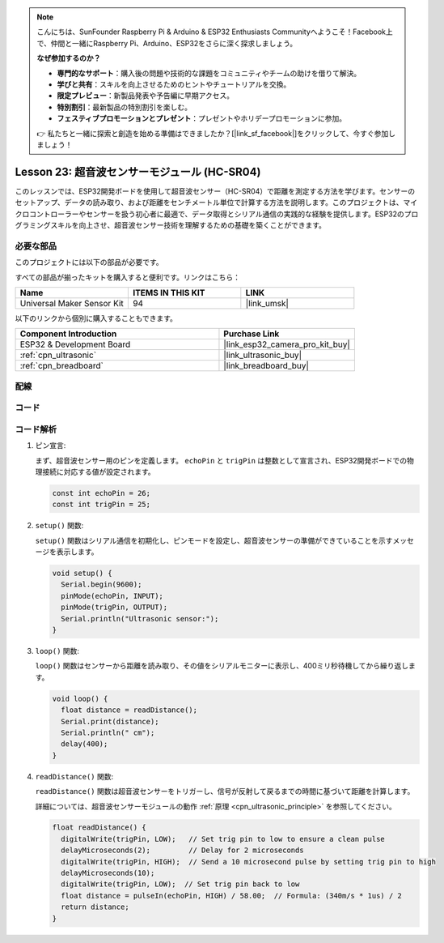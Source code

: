 .. note::

    こんにちは、SunFounder Raspberry Pi & Arduino & ESP32 Enthusiasts Communityへようこそ！Facebook上で、仲間と一緒にRaspberry Pi、Arduino、ESP32をさらに深く探求しましょう。

    **なぜ参加するのか？**

    - **専門的なサポート**：購入後の問題や技術的な課題をコミュニティやチームの助けを借りて解決。
    - **学びと共有**：スキルを向上させるためのヒントやチュートリアルを交換。
    - **限定プレビュー**：新製品発表や予告編に早期アクセス。
    - **特別割引**：最新製品の特別割引を楽しむ。
    - **フェスティブプロモーションとプレゼント**：プレゼントやホリデープロモーションに参加。

    👉 私たちと一緒に探索と創造を始める準備はできましたか？[|link_sf_facebook|]をクリックして、今すぐ参加しましょう！
    
.. _esp32_lesson23_ultrasonic:

Lesson 23: 超音波センサーモジュール (HC-SR04)
================================================

このレッスンでは、ESP32開発ボードを使用して超音波センサー（HC-SR04）で距離を測定する方法を学びます。センサーのセットアップ、データの読み取り、および距離をセンチメートル単位で計算する方法を説明します。このプロジェクトは、マイクロコントローラーやセンサーを扱う初心者に最適で、データ取得とシリアル通信の実践的な経験を提供します。ESP32のプログラミングスキルを向上させ、超音波センサー技術を理解するための基礎を築くことができます。

必要な部品
--------------------------

このプロジェクトには以下の部品が必要です。

すべての部品が揃ったキットを購入すると便利です。リンクはこちら：

.. list-table::
    :widths: 20 20 20
    :header-rows: 1

    *   - Name	
        - ITEMS IN THIS KIT
        - LINK
    *   - Universal Maker Sensor Kit
        - 94
        - |link_umsk|

以下のリンクから個別に購入することもできます。

.. list-table::
    :widths: 30 20
    :header-rows: 1

    *   - Component Introduction
        - Purchase Link

    *   - ESP32 & Development Board
        - |link_esp32_camera_pro_kit_buy|
    *   - :ref:`cpn_ultrasonic`
        - |link_ultrasonic_buy|
    *   - :ref:`cpn_breadboard`
        - |link_breadboard_buy|


配線
---------------------------

.. image:: img/Lesson_23_Ultrasonic_esp32_bb.png
    :width: 100%


コード
---------------------------

.. raw:: html

    <iframe src=https://create.arduino.cc/editor/sunfounder01/b5dbcdfa-3dc8-4f64-adf9-a3227e3f6044/preview?embed style="height:510px;width:100%;margin:10px 0" frameborder=0></iframe>

コード解析
---------------------------

1. ピン宣言:

   まず、超音波センサー用のピンを定義します。 ``echoPin`` と ``trigPin`` は整数として宣言され、ESP32開発ボードでの物理接続に対応する値が設定されます。

   .. code-block:: arduino

      const int echoPin = 26;
      const int trigPin = 25;

2. ``setup()`` 関数:

   ``setup()`` 関数はシリアル通信を初期化し、ピンモードを設定し、超音波センサーの準備ができていることを示すメッセージを表示します。
 
   .. code-block:: arduino
 
      void setup() {
        Serial.begin(9600);
        pinMode(echoPin, INPUT);
        pinMode(trigPin, OUTPUT);
        Serial.println("Ultrasonic sensor:");
      }

3. ``loop()`` 関数:

   ``loop()`` 関数はセンサーから距離を読み取り、その値をシリアルモニターに表示し、400ミリ秒待機してから繰り返します。

   .. code-block:: arduino

      void loop() {
        float distance = readDistance();
        Serial.print(distance);
        Serial.println(" cm");
        delay(400);
      }

4. ``readDistance()`` 関数:

   ``readDistance()`` 関数は超音波センサーをトリガーし、信号が反射して戻るまでの時間に基づいて距離を計算します。

   詳細については、超音波センサーモジュールの動作 :ref:`原理 <cpn_ultrasonic_principle>` を参照してください。

   .. code-block:: arduino

      float readDistance() {
        digitalWrite(trigPin, LOW);   // Set trig pin to low to ensure a clean pulse
        delayMicroseconds(2);         // Delay for 2 microseconds
        digitalWrite(trigPin, HIGH);  // Send a 10 microsecond pulse by setting trig pin to high
        delayMicroseconds(10);
        digitalWrite(trigPin, LOW);  // Set trig pin back to low
        float distance = pulseIn(echoPin, HIGH) / 58.00;  // Formula: (340m/s * 1us) / 2
        return distance;
      }
